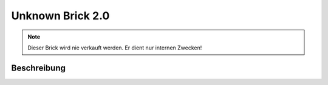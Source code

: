 
.. _unknown_v2_brick:

Unknown Brick 2.0
=================

.. note::
  Dieser Brick wird nie verkauft werden. Er dient nur internen Zwecken!

.. _unknown_v2_brick_description:

Beschreibung
------------
